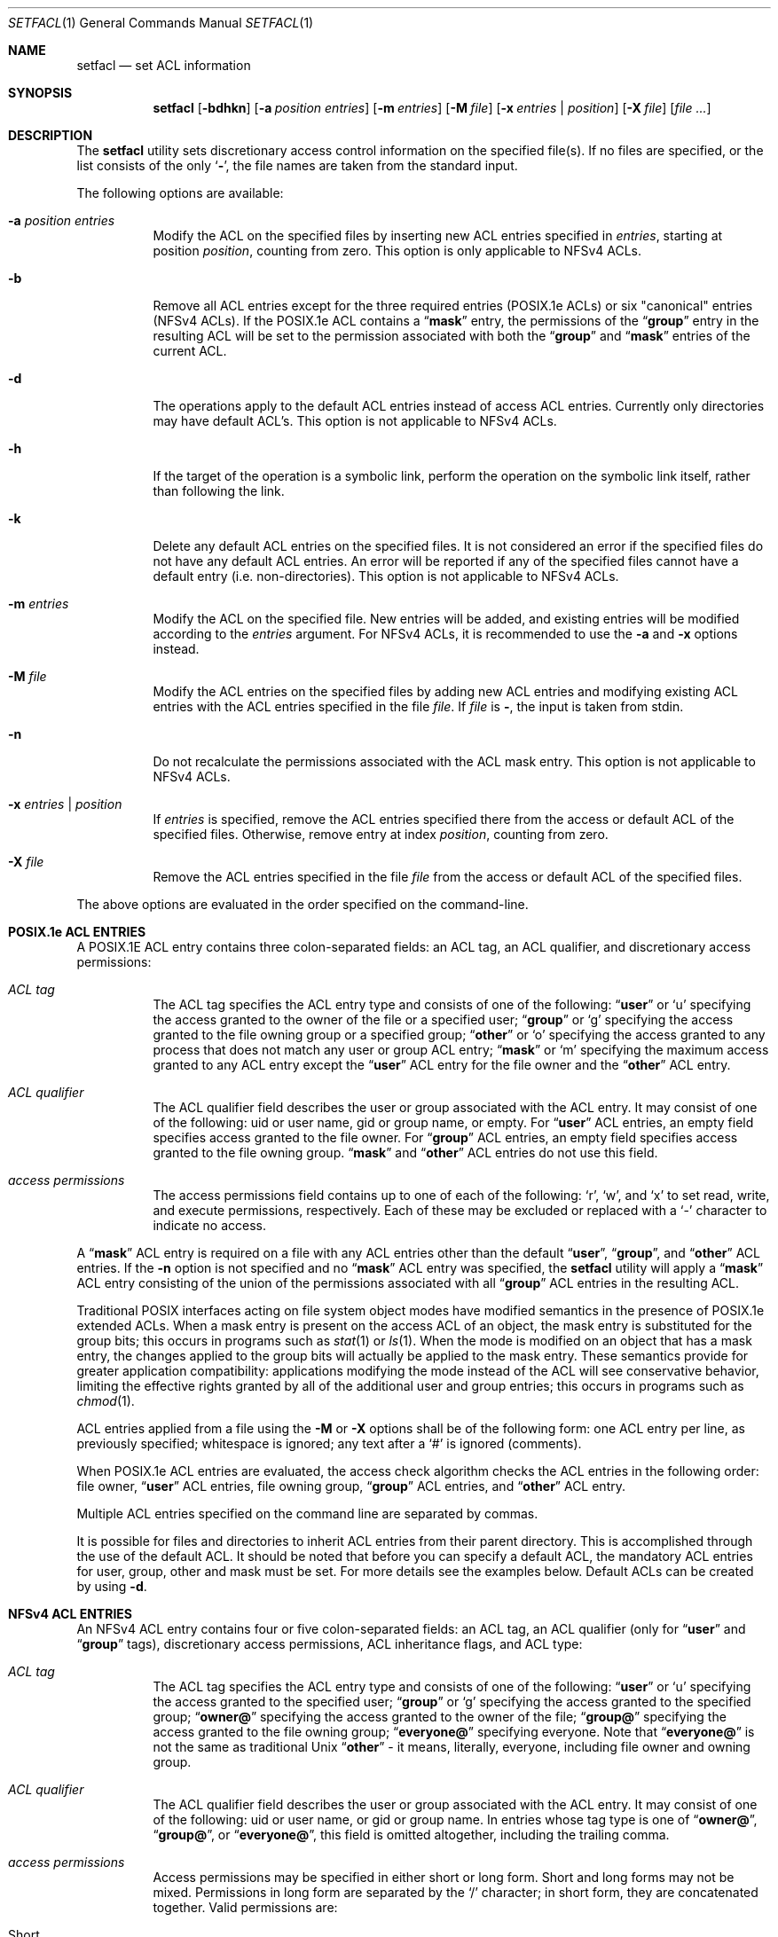 .\"-
.\" Copyright (c) 2001 Chris D. Faulhaber
.\" Copyright (c) 2011 Edward Tomasz Napierała
.\" All rights reserved.
.\"
.\" Redistribution and use in source and binary forms, with or without
.\" modification, are permitted provided that the following conditions
.\" are met:
.\" 1. Redistributions of source code must retain the above copyright
.\"    notice, this list of conditions and the following disclaimer.
.\" 2. Redistributions in binary form must reproduce the above copyright
.\"    notice, this list of conditions and the following disclaimer in the
.\"    documentation and/or other materials provided with the distribution.
.\"
.\" THIS SOFTWARE IS PROVIDED BY THE AUTHOR AND CONTRIBUTORS ``AS IS'' AND
.\" ANY EXPRESS OR IMPLIED WARRANTIES, INCLUDING, BUT NOT LIMITED TO, THE
.\" IMPLIED WARRANTIES OF MERCHANTABILITY AND FITNESS FOR A PARTICULAR PURPOSE
.\" ARE DISCLAIMED.  IN NO EVENT SHALL THE AUTHOR OR CONTRIBUTORS BE LIABLE
.\" FOR ANY DIRECT, INDIRECT, INCIDENTAL, SPECIAL, EXEMPLARY, OR CONSEQUENTIAL
.\" DAMAGES (INCLUDING, BUT NOT LIMITED TO, PROCUREMENT OF SUBSTITUTE GOODS
.\" OR SERVICES; LOSS OF USE, DATA, OR PROFITS; OR BUSINESS INTERRUPTION)
.\" HOWEVER CAUSED AND ON ANY THEORY OF LIABILITY, WHETHER IN CONTRACT, STRICT
.\" LIABILITY, OR TORT (INCLUDING NEGLIGENCE OR OTHERWISE) ARISING IN ANY WAY
.\" OUT OF THE USE OF THIS SOFTWARE, EVEN IF ADVISED OF THE POSSIBILITY OF
.\" SUCH DAMAGE.
.\"
.\" $FreeBSD: release/10.1.0/bin/setfacl/setfacl.1 248972 2013-04-01 13:17:28Z trasz $
.\"
.Dd April 1, 2013
.Dt SETFACL 1
.Os
.Sh NAME
.Nm setfacl
.Nd set ACL information
.Sh SYNOPSIS
.Nm
.Op Fl bdhkn
.Op Fl a Ar position entries
.Op Fl m Ar entries
.Op Fl M Ar file
.Op Fl x Ar entries | position
.Op Fl X Ar file
.Op Ar
.Sh DESCRIPTION
The
.Nm
utility sets discretionary access control information on
the specified file(s).
If no files are specified, or the list consists of the only
.Sq Fl ,
the file names are taken from the standard input.
.Pp
The following options are available:
.Bl -tag -width indent
.It Fl a Ar position entries
Modify the ACL on the specified files by inserting new
ACL entries
specified in
.Ar entries ,
starting at position
.Ar position ,
counting from zero.
This option is only applicable to NFSv4 ACLs.
.It Fl b
Remove all ACL entries except for the three required entries
(POSIX.1e ACLs) or six "canonical" entries (NFSv4 ACLs).
If the POSIX.1e ACL contains a
.Dq Li mask
entry, the permissions of the
.Dq Li group
entry in the resulting ACL will be set to the permission
associated with both the
.Dq Li group
and
.Dq Li mask
entries of the current ACL.
.It Fl d
The operations apply to the default ACL entries instead of
access ACL entries.
Currently only directories may have
default ACL's.  This option is not applicable to NFSv4 ACLs.
.It Fl h
If the target of the operation is a symbolic link, perform the operation
on the symbolic link itself, rather than following the link.
.It Fl k
Delete any default ACL entries on the specified files.
It
is not considered an error if the specified files do not have
any default ACL entries.
An error will be reported if any of
the specified files cannot have a default entry (i.e.\&
non-directories).  This option is not applicable to NFSv4 ACLs.
.It Fl m Ar entries
Modify the ACL on the specified file.
New entries will be added, and existing entries will be modified
according to the
.Ar entries
argument.
For NFSv4 ACLs, it is recommended to use the
.Fl a
and
.Fl x
options instead.
.It Fl M Ar file
Modify the ACL entries on the specified files by adding new
ACL entries and modifying existing ACL entries with the ACL
entries specified in the file
.Ar file .
If
.Ar file
is
.Fl ,
the input is taken from stdin.
.It Fl n
Do not recalculate the permissions associated with the ACL
mask entry.  This option is not applicable to NFSv4 ACLs.
.It Fl x Ar entries | position
If
.Ar entries
is specified, remove the ACL entries specified there
from the access or default ACL of the specified files.
Otherwise, remove entry at index
.Ar position ,
counting from zero.
.It Fl X Ar file
Remove the ACL entries specified in the file
.Ar file
from the access or default ACL of the specified files.
.El
.Pp
The above options are evaluated in the order specified
on the command-line.
.Sh POSIX.1e ACL ENTRIES
A POSIX.1E ACL entry contains three colon-separated fields:
an ACL tag, an ACL qualifier, and discretionary access
permissions:
.Bl -tag -width indent
.It Ar "ACL tag"
The ACL tag specifies the ACL entry type and consists of
one of the following:
.Dq Li user
or
.Ql u
specifying the access
granted to the owner of the file or a specified user;
.Dq Li group
or
.Ql g
specifying the access granted to the file owning group
or a specified group;
.Dq Li other
or
.Ql o
specifying the access
granted to any process that does not match any user or group
ACL entry;
.Dq Li mask
or
.Ql m
specifying the maximum access
granted to any ACL entry except the
.Dq Li user
ACL entry for the file owner and the
.Dq Li other
ACL entry.
.It Ar "ACL qualifier"
The ACL qualifier field describes the user or group associated with
the ACL entry.
It may consist of one of the following: uid or
user name, gid or group name, or empty.
For
.Dq Li user
ACL entries, an empty field specifies access granted to the
file owner.
For
.Dq Li group
ACL entries, an empty field specifies access granted to the
file owning group.
.Dq Li mask
and
.Dq Li other
ACL entries do not use this field.
.It Ar "access permissions"
The access permissions field contains up to one of each of
the following:
.Ql r ,
.Ql w ,
and
.Ql x
to set read, write, and
execute permissions, respectively.
Each of these may be excluded
or replaced with a
.Ql -
character to indicate no access.
.El
.Pp
A
.Dq Li mask
ACL entry is required on a file with any ACL entries other than
the default
.Dq Li user ,
.Dq Li group ,
and
.Dq Li other
ACL entries.
If the
.Fl n
option is not specified and no
.Dq Li mask
ACL entry was specified, the
.Nm
utility
will apply a
.Dq Li mask
ACL entry consisting of the union of the permissions associated
with all
.Dq Li group
ACL entries in the resulting ACL.
.Pp
Traditional POSIX interfaces acting on file system object modes have
modified semantics in the presence of POSIX.1e extended ACLs.
When a mask entry is present on the access ACL of an object, the mask
entry is substituted for the group bits; this occurs in programs such
as
.Xr stat 1
or
.Xr ls 1 .
When the mode is modified on an object that has a mask entry, the
changes applied to the group bits will actually be applied to the
mask entry.
These semantics provide for greater application compatibility:
applications modifying the mode instead of the ACL will see
conservative behavior, limiting the effective rights granted by all
of the additional user and group entries; this occurs in programs
such as
.Xr chmod 1 .
.Pp
ACL entries applied from a file using the
.Fl M
or
.Fl X
options shall be of the following form: one ACL entry per line, as
previously specified; whitespace is ignored; any text after a
.Ql #
is ignored (comments).
.Pp
When POSIX.1e ACL entries are evaluated, the access check algorithm checks
the ACL entries in the following order: file owner,
.Dq Li user
ACL entries, file owning group,
.Dq Li group
ACL entries, and
.Dq Li other
ACL entry.
.Pp
Multiple ACL entries specified on the command line are
separated by commas.
.Pp
It is possible for files and directories to inherit ACL entries from their
parent directory.
This is accomplished through the use of the default ACL.
It should be noted that before you can specify a default ACL, the mandatory
ACL entries for user, group, other and mask must be set.
For more details see the examples below.
Default ACLs can be created by using
.Fl d .
.Sh NFSv4 ACL ENTRIES
An NFSv4 ACL entry contains four or five colon-separated fields: an ACL tag,
an ACL qualifier (only for
.Dq Li user
and
.Dq Li group
tags), discretionary access permissions, ACL inheritance flags, and ACL type:
.Bl -tag -width indent
.It Ar "ACL tag"
The ACL tag specifies the ACL entry type and consists of
one of the following:
.Dq Li user
or
.Ql u
specifying the access
granted to the specified user;
.Dq Li group
or
.Ql g
specifying the access granted to the specified group;
.Dq Li owner@
specifying the access granted to the owner of the file;
.Dq Li group@
specifying the access granted to the file owning group;
.Dq Li everyone@
specifying everyone.  Note that
.Dq Li everyone@
is not the same as traditional Unix
.Dq Li other
- it means,
literally, everyone, including file owner and owning group.
.It Ar "ACL qualifier"
The ACL qualifier field describes the user or group associated with
the ACL entry.
It may consist of one of the following: uid or
user name, or gid or group name.  In entries whose tag type is
one of
.Dq Li owner@ ,
.Dq Li group@ ,
or
.Dq Li everyone@ ,
this field is omitted altogether, including the trailing comma.
.It Ar "access permissions"
Access permissions may be specified in either short or long form.
Short and long forms may not be mixed.
Permissions in long form are separated by the
.Ql /
character; in short form, they are concatenated together.
Valid permissions are:
.Bl -tag -width ".Dv modify_set"
.It Short
Long
.It r
read_data
.It w
write_data
.It x
execute
.It p
append_data
.It D
delete_child
.It d
delete
.It a
read_attributes
.It A
write_attributes
.It R
read_xattr
.It W
write_xattr
.It c
read_acl
.It C
write_acl
.It o
write_owner
.It s
synchronize
.El
.Pp
In addition, the following permission sets may be used:
.Bl -tag -width ".Dv modify_set"
.It Set
Permissions
.It full_set
all permissions, as shown above
.It modify_set
all permissions except write_acl and write_owner
.It read_set
read_data, read_attributes, read_xattr and read_acl
.It write_set
write_data, append_data, write_attributes and write_xattr
.El
.It Ar "ACL inheritance flags"
Inheritance flags may be specified in either short or long form.
Short and long forms may not be mixed.
Access flags in long form are separated by the
.Ql /
character; in short form, they are concatenated together.
Valid inheritance flags are:
.Bl -tag -width ".Dv short"
.It Short
Long
.It f
file_inherit
.It d
dir_inherit
.It i
inherit_only
.It n
no_propagate
.El
.Pp
Inheritance flags may be only set on directories.
.It Ar "ACL type"
The ACL type field is either
.Dq Li allow
or
.Dq Li deny .
.El
.Pp
ACL entries applied from a file using the
.Fl M
or
.Fl X
options shall be of the following form: one ACL entry per line, as
previously specified; whitespace is ignored; any text after a
.Ql #
is ignored (comments).
.Pp
NFSv4 ACL entries are evaluated in their visible order.
.Pp
Multiple ACL entries specified on the command line are
separated by commas.
.Pp
Note that the file owner is always granted the read_acl, write_acl,
read_attributes, and write_attributes permissions, even if the ACL
would deny it.
.Sh EXIT STATUS
.Ex -std
.Sh EXAMPLES
.Dl setfacl -d -m u::rwx,g::rx,o::rx,mask::rwx dir
.Dl setfacl -d -m g:admins:rwx dir
.Pp
The first command sets the mandatory elements of the POSIX.1e default ACL.
The second command specifies that users in group admins can have read, write, and execute
permissions for directory named "dir".
It should be noted that any files or directories created underneath "dir" will
inherit these default ACLs upon creation.
.Pp
.Dl setfacl -m u::rwx,g:mail:rw file
.Pp
Sets read, write, and execute permissions for the
.Pa file
owner's POSIX.1e ACL entry and read and write permissions for group mail on
.Pa file .
.Pp
.Dl setfacl -m owner@:rwxp::allow,g:mail:rwp::allow file
.Pp
Semantically equal to the example above, but for NFSv4 ACL.
.Pp
.Dl setfacl -M file1 file2
.Pp
Sets/updates the ACL entries contained in
.Pa file1
on
.Pa file2 .
.Pp
.Dl setfacl -x g:mail:rw file
.Pp
Remove the group mail POSIX.1e ACL entry containing read/write permissions
from
.Pa file .
.Pp
.Dl setfacl -x0 file
.Pp
Remove the first entry from the NFSv4 ACL from
.Pa file .
.Pp
.Dl setfacl -bn file
.Pp
Remove all
.Dq Li access
ACL entries except for the three required from
.Pa file .
.Pp
.Dl getfacl file1 | setfacl -b -n -M - file2
.Pp
Copy ACL entries from
.Pa file1
to
.Pa file2 .
.Sh SEE ALSO
.Xr getfacl 1 ,
.Xr acl 3 ,
.Xr getextattr 8 ,
.Xr setextattr 8 ,
.Xr acl 9 ,
.Xr extattr 9
.Sh STANDARDS
The
.Nm
utility is expected to be
.Tn IEEE
Std 1003.2c compliant.
.Sh HISTORY
Extended Attribute and Access Control List support was developed
as part of the
.Tn TrustedBSD
Project and introduced in
.Fx 5.0 .
NFSv4 ACL support was introduced in
.Fx 8.1 .
.Sh AUTHORS
.An -nosplit
The
.Nm
utility was written by
.An Chris D. Faulhaber Aq jedgar@fxp.org .
NFSv4 ACL support was implemented by
.An Edward Tomasz Napierala Aq trasz@FreeBSD.org .
